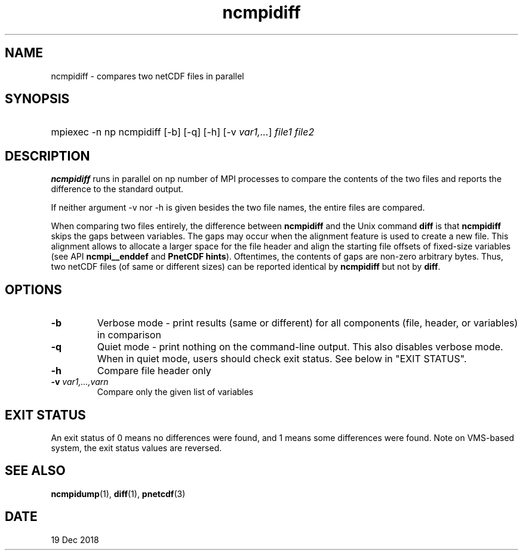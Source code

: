 .\" $Header$
.nr yr \n(yr+1900
.af mo 01
.af dy 01
.TH ncmpidiff 1 "PnetCDF 1.11.0" "Printed: \n(yr-\n(mo-\n(dy" "PnetCDF utilities"
.SH NAME
ncmpidiff \- compares two netCDF files in parallel
.SH SYNOPSIS
.ft B
.HP
mpiexec -n np ncmpidiff
.nh
\%[-b]
\%[-q]
\%[-h]
\%[-v \fIvar1,...\fP]
\%\fIfile1 file2\fP
.hy
.ft
.SH DESCRIPTION
\fBncmpidiff\fP runs in parallel on np number of MPI processes to compare the
contents of the two files and reports the difference to the standard output.

If neither argument -v nor -h is given besides the two file names, the entire
files are compared.

When comparing two files entirely, the difference between \fBncmpidiff\fP and the
Unix command \fBdiff\fP is that \fBncmpidiff\fP skips the gaps between variables. The
gaps may occur when the alignment feature is used to create a new file. This
alignment allows to allocate a larger space for the file header and align the
starting file offsets of fixed-size variables (see API \fBncmpi__enddef\fP and
\fBPnetCDF hints\fP). Oftentimes, the contents of gaps are non-zero arbitrary
bytes. Thus, two netCDF files (of same or different sizes) can be reported
identical by \fBncmpidiff\fP but not by \fBdiff\fP.

.SH OPTIONS
.IP "\fB-b\fP"
Verbose mode - print results (same or different) for all components (file,
header, or variables) in comparison
.IP "\fB-q\fP"
Quiet mode - print nothing on the command-line output. This also disables
verbose mode. When in quiet mode, users should check exit status. See below in
"EXIT STATUS".
.IP "\fB-h\fP"
Compare file header only
.IP "\fB-v\fP \fIvar1,...,varn\fP"
Compare only the given list of variables
.SH EXIT STATUS
An exit status of 0 means no differences were found, and 1 means some
differences were found.  Note on VMS-based system, the exit status values are
reversed.
.SH "SEE ALSO"
.LP
.BR ncmpidump (1),
.BR diff (1),
.BR pnetcdf (3)
.SH DATE
19 Dec 2018
.LP

